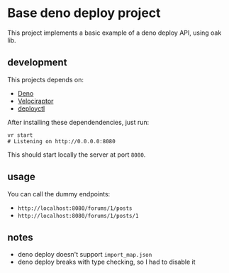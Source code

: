 * Base deno deploy project

  This project implements a basic example of a deno deploy API, using oak lib.

** development

   This projects depends on:
   - [[https://deno.land/][Deno]]
   - [[https://velociraptor.run/][Velociraptor]]
   - [[https://deno.com/deploy/docs/deployctl][deployctl]]

   After installing these dependendencies, just run:

   #+begin_src shell
     vr start
     # Listening on http://0.0.0.0:8080
   #+end_src

   This should start locally the server at port ~8080~.

** usage

   You can call the dummy endpoints:
   - ~http://localhost:8080/forums/1/posts~
   - ~http://localhost:8080/forums/1/posts/1~

** notes
   - deno deploy doesn't support ~import_map.json~
   - deno deploy breaks with type checking, so I had to disable it

